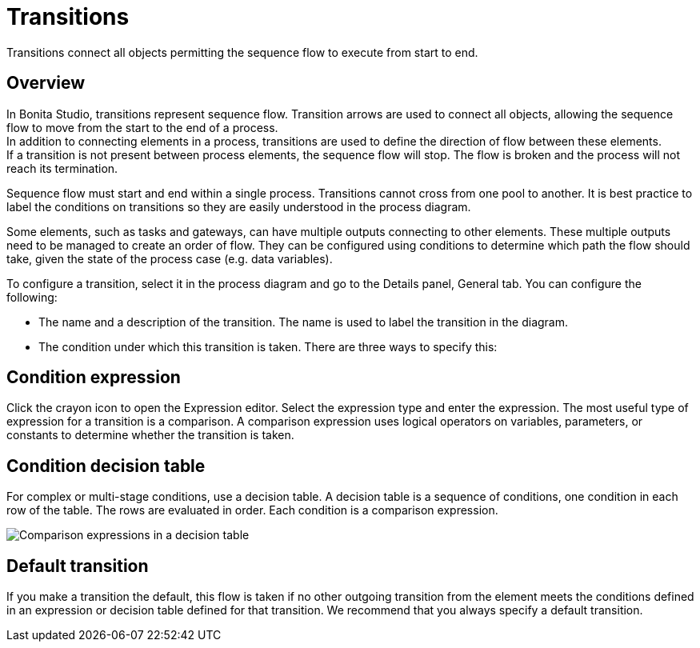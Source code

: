 = Transitions
:description: Transitions connect all objects permitting the sequence flow to execute from start to end.

Transitions connect all objects permitting the sequence flow to execute from start to end.

== Overview

In Bonita Studio, transitions represent sequence flow. Transition arrows are used to connect all objects, allowing the sequence flow to move from the start to the end of a process. +
In addition to connecting elements in a process, transitions are used to define the direction of flow between these elements. +
If a transition is not present between process elements, the sequence flow will stop. The flow is broken and the process will not reach its termination.

Sequence flow must start and end within a single process. Transitions cannot cross from one pool to another. It is best practice to label the conditions on transitions so they are easily understood in the process diagram.

Some elements, such as tasks and gateways, can have multiple outputs connecting to other elements. These multiple outputs need to be managed to create an order of flow. They can be configured using conditions to determine which path the flow should take, given the state of the process case (e.g. data variables).

To configure a transition, select it in the process diagram and go to the Details panel, General tab. You can configure the following:

* The name and a description of the transition. The name is used to label the transition in the diagram.
* The condition under which this transition is taken. There are three ways to specify this:

== Condition expression

Click the crayon icon to open the Expression editor. Select the expression type and enter the expression. The most useful type of expression for a transition is a comparison. A comparison expression uses logical operators on variables, parameters, or constants to determine whether the transition is taken.

== Condition decision table

For complex or multi-stage conditions, use a decision table. A decision table is a sequence of conditions, one condition in each row of the table. The rows are evaluated in order. Each condition is a comparison expression.

image::images/images-6_0/papde__transitions_comparison_decision_table.png[Comparison expressions in a decision table]

== Default transition

If you make a transition the default, this flow is taken if no other outgoing transition from the element meets the conditions defined in an expression or decision table defined for that transition. We recommend that you always specify a default transition.
